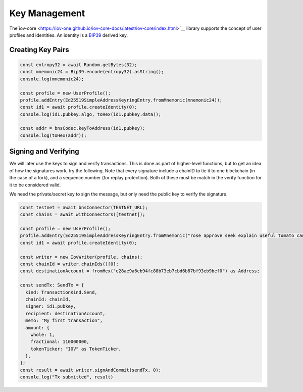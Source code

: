 --------------
Key Management
--------------

The`iov-core <https://iov-one.github.io/iov-core-docs/latest/iov-core/index.html>`__ library supports the concept of
user profiles and identities. An identity is a `BIP39 <https://github.com/bitcoin/bips/tree/master/bip-0039>`__ derived key.

Creating Key Pairs
------------------

.. code:: javascript

  const entropy32 = await Random.getBytes(32);
  const mnemonic24 = Bip39.encode(entropy32).asString();
  console.log(mnemonic24);

  const profile = new UserProfile();
  profile.addEntry(Ed25519SimpleAddressKeyringEntry.fromMnemonic(mnemonic24));
  const id1 = await profile.createIdentity(0);
  console.log(id1.pubkey.algo, toHex(id1.pubkey.data));

  const addr = bnsCodec.keyToAddress(id1.pubkey);
  console.log(toHex(addr));


Signing and Verifying
---------------------

We will later use the keys to sign and verify transactions.
This is done as part of higher-level functions, but to get an
idea of how the signatures work, try the following. Note that
every signature include a chainID to tie it to one blockchain
(in the case of a fork), and a sequence number (for replay
protection). Both of these must be match in the verify
function for it to be considered valid.

We need the private/secret key to sign the message, but only
need the public key to verify the signature.

.. code:: javascript

  const testnet = await bnsConnector(TESTNET_URL);
  const chains = await withConnectors([testnet]);

  const profile = new UserProfile();
  profile.addEntry(Ed25519SimpleAddressKeyringEntry.fromMnemonic("rose approve seek explain useful tomato canal ecology catch sad sign bracket hungry leave bacon clutch glide bundle control obey mandate creek mask faith"));
  const id1 = await profile.createIdentity(0);

  const writer = new IovWriter(profile, chains);
  const chainId = writer.chainIds()[0];
  const destinationAccount = fromHex("e28ae9a6eb94fc88b73eb7cbd6b87bf93eb9bef0") as Address;

  const sendTx: SendTx = {
    kind: TransactionKind.Send,
    chainId: chainId,
    signer: id1.pubkey,
    recipient: destinationAccount,
    memo: "My first transaction",
    amount: {
      whole: 1,
      fractional: 110000000,
      tokenTicker: "IOV" as TokenTicker,
    },
  };
  const result = await writer.signAndCommit(sendTx, 0);
  console.log("Tx submitted", result)